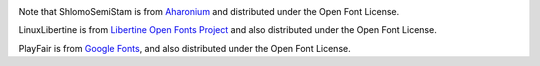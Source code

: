 .. image:: https://circleci.com/gh/moshez/haggadah.svg?style=svg
    :target: https://circleci.com/gh/moshez/haggadah

Note that ShlomoSemiStam is from Aharonium_
and distributed under the Open Font License.

LinuxLibertine is from `Libertine Open Fonts Project`_
and also distributed under the Open Font License.

PlayFair is from `Google Fonts`_,
and also distributed under the Open Font License.

.. _Aharonium: https://github.com/aharonium/fonts/tree/master/Fonts/Hebrew%20Letters%20with%20Vowels%20and%20Cantillation/Shlomo%20Orbach%20(OFL)
.. _Libertine Open Fonts Project: http://linuxlibertine.sourceforge.net/Libertine-EN.html
.. _Google Fonts: https://fonts.google.com/?category=Serif&selection.family=Playfair+Display

